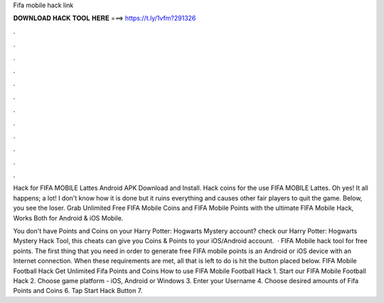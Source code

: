 Fifa mobile hack link



𝐃𝐎𝐖𝐍𝐋𝐎𝐀𝐃 𝐇𝐀𝐂𝐊 𝐓𝐎𝐎𝐋 𝐇𝐄𝐑𝐄 ===> https://t.ly/1vfm?291326



.



.



.



.



.



.



.



.



.



.



.



.

Hack for FIFA MOBILE Lattes Android APK Download and Install. Hack coins for the use FIFA MOBILE Lattes. Oh yes! It all happens; a lot! I don't know how it is done but it ruins everything and causes other fair players to quit the game. Below, you see the loser. Grab Unlimited Free FIFA Mobile Coins and FIFA Mobile Points with the ultimate FIFA Mobile Hack, Works Both for Android & iOS Mobile.

You don't have Points and Coins on your Harry Potter: Hogwarts Mystery account? check our Harry Potter: Hogwarts Mystery Hack Tool, this cheats can give you Coins & Points to your iOS/Android account.  · FIFA Mobile hack tool for free points. The first thing that you need in order to generate free FIFA mobile points is an Android or iOS device with an Internet connection. When these requirements are met, all that is left to do is hit the button placed below. FIFA Mobile Football Hack Get Unlimited Fifa Points and Coins How to use FIFA Mobile Football Hack 1. Start our FIFA Mobile Football Hack 2. Choose game platform - iOS, Android or Windows 3. Enter your Username 4. Choose desired amounts of Fifa Points and Coins 6. Tap Start Hack Button 7.

